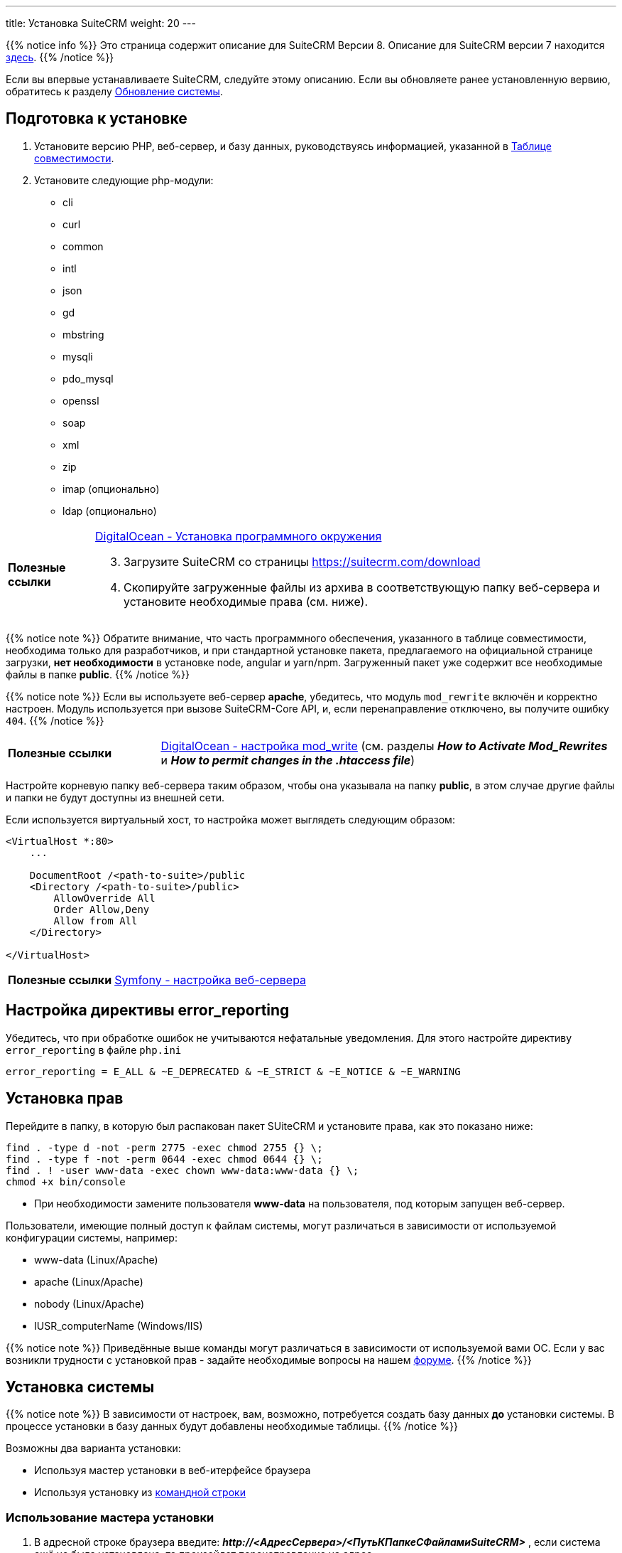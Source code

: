 ---
title: Установка SuiteCRM
weight: 20
---

:author: likhobory
:email: likhobory@mail.ru

:toc:
:toc-title: Оглавление
:toclevels: 3

:experimental:

:imagesdir: /images/ru/8.x/admin/Installing

ifdef::env-github[:imagesdir: ./../../../../master/static/images/ru/admin/Installing]

:btn: btn:

ifdef::env-github[:btn:]

{{% notice info %}}
Это страница содержит описание для SuiteCRM Версии 8. Описание для SuiteCRM версии 7 находится link:../../../../admin/installation-guide/downloading-installing[здесь].
{{% /notice %}}

Если вы впервые устанавливаете SuiteCRM, следуйте этому описанию. Если вы обновляете ранее установленную вервию, обратитесь к разделу link:../upgrading[Обновление системы].

== Подготовка к установке

 . Установите версию PHP, веб-сервер, и базу данных, руководствуясь информацией, указанной в link:../../compatibility-matrix[Таблице совместимости^].
 
 . Установите следующие php-модули:
 * cli
 * curl
 * common
 * intl
 * json
 * gd
 * mbstring
 * mysqli
 * pdo_mysql
 * openssl
 * soap
 * xml
 * zip
 * imap (опционально)
 * ldap (опционально)
 
[horizontal]
*Полезные ссылки*:: link:https://www.digitalocean.com/community/tutorials/how-to-install-php-7-4-and-set-up-a-local-development-environment-on-ubuntu-20-04[DigitalOcean - Установка программного окружения^]

[start=3]
 . Загрузите SuiteCRM со страницы https://suitecrm.com/download
 . Скопируйте загруженные файлы из архива в соответствующую папку веб-сервера и установите необходимые права (см. ниже).

{{% notice note %}}
Обратите внимание, что часть программного обеспечения, указанного в таблице совместимости,  необходима только для разработчиков, и при стандартной установке пакета, предлагаемого на официальной странице загрузки, *нет необходимости* в установке node, angular и yarn/npm. Загруженный пакет уже содержит все необходимые файлы в папке *public*.
{{% /notice %}}

{{% notice note %}}
Если вы используете веб-сервер *apache*, убедитесь, что модуль `mod_rewrite` включён и корректно настроен. Модуль используется при вызове SuiteCRM-Core API, и, если перенаправление отключено, вы получите ошибку `404`.
{{% /notice %}}


[cols="1s,3a"]
|===
|Полезные ссылки |link:https://www.digitalocean.com/community/tutorials/how-to-set-up-mod_rewrite[DigitalOcean - настройка mod_write^] (см. разделы *_How to Activate Mod_Rewrites_* и *_How to permit changes in the .htaccess file_*)
|===

Настройте корневую папку веб-сервера таким образом, чтобы она указывала на папку *public*, в этом случае другие файлы и папки не будут доступны из внешней сети.

Если используется виртуальный хост, то настройка может выглядеть следующим образом: 

[source,xml]
----
<VirtualHost *:80>
    ...

    DocumentRoot /<path-to-suite>/public
    <Directory /<path-to-suite>/public>
        AllowOverride All
        Order Allow,Deny
        Allow from All
    </Directory>

</VirtualHost>
----

[cols="1s,3a"]
|===
|Полезные ссылки |link:https://symfony.com/doc/current/setup/web_server_configuration.html#apache-with-mod-php-php-cgi[Symfony  - настройка веб-сервера^]
|===

== Настройка директивы error_reporting

Убедитесь, что при обработке ошибок не учитываются нефатальные уведомления. Для этого настройте директиву `error_reporting` в файле `php.ini`

[source,ini]
----
error_reporting = E_ALL & ~E_DEPRECATED & ~E_STRICT & ~E_NOTICE & ~E_WARNING
----


== Установка прав

Перейдите в папку, в которую был распакован пакет SUiteCRM и установите права, как это показано ниже:

[source,bash]
----
find . -type d -not -perm 2775 -exec chmod 2755 {} \;
find . -type f -not -perm 0644 -exec chmod 0644 {} \;
find . ! -user www-data -exec chown www-data:www-data {} \;
chmod +x bin/console
----

* При необходимости замените пользователя *www-data* на пользователя, под которым запущен веб-сервер.

Пользователи, имеющие полный доступ к файлам системы, могут различаться в зависимости от используемой конфигурации системы, например: 

** www-data (Linux/Apache)
** apache   (Linux/Apache)
** nobody   (Linux/Apache)
** IUSR_computerName (Windows/IIS)

{{% notice note %}}
Приведённые выше команды могут различаться в зависимости от используемой вами ОС. Если у вас возникли трудности с установкой прав - задайте необходимые вопросы на нашем link:https://community.suitecrm.com[форуме^].
{{% /notice %}}

== Установка системы

{{% notice note %}}
В зависимости от настроек, вам, возможно, потребуется создать базу данных *до* установки системы. В процессе установки в базу данных будут добавлены необходимые таблицы.
{{% /notice %}}

Возможны два варианта установки:

* Используя мастер установки в веб-итерфейсе браузера
* Используя установку из <<Установка из командной строки,командной строки>>

=== Использование мастера установки

.  В адресной строке браузера введите: *_\http://<АдресСервера>/<ПутьКПапкеСФайламиSuiteCRM>_* , если система ещё не была установлена, то произойдет перенаправление на адрес  *_\http://<АдресСервера>/<ПутьКПапкеСФайламиSuiteCRM>/#/install>_*

image:lic.png[SuiteCRM 8 - Лицензионное соглашение]

. Примите лицензионное соглашение и перейдите на закладку *Конфигурация*.

image:conf.png[SuiteCRM 8 - Настройка основных параметров при установке]

{{% notice note %}}
Все перечисленные здесь параметры ( за исключение параметра *Игнорировать предупреждения при проверке системы* являются обязательными.
{{% /notice %}}

[start=2]
. Ведите необходимые данные: 

[cols="1s,3a"]
|===
|URL дистрибутива SuiteCRM |Расположение устанавливаемой системы, например: 

* `\https://example-domain.com`
* `\https://localhost`
* `\https://crm.example-domain.com`

{{% notice tip %}}
Как вариант - скопируйте данные из адресной строки браузера.
{{% /notice %}}

|Имя пользователя БД | Логин администратора базы данных.
|Пароль базы данных | Пароль администратора базы данных.
|Имя сервера | Сервер, на котором размещается база данных. Если она расположена там же, где и веб-сервер, то используется значение `localhost`

{{% notice note %}}
Если при вводе параметра `localhost` соединение не устанавливается, попробуйте указать ip-адрес `127.0.0.1`.
{{% /notice %}}

|Название базы данных | Имя базы данных для устанавливаемого экземпляра системы, например, `suitecrm`.
|Порт базы данных | Порт, используемой базой данных. Как правило, указывается стандартный порт *3306*. Указывайте этот параметр в том случае, если база данных использует нестандартный порт.
|Заполнить базу данных демонстрационными данными | Добавление в базу данных демонстрационных данных.
|Имя администратора системы | Логин администратора системы.
|Пароль администратора | Пароль администратора системы.
|Игнорировать предупреждения при проверке системы | Перед началом установки SuiteCRM проверяет некоторые системные параметры, в частности `max upload file size` и `memory limit`. Некоторые значения этих параметров не являются обязательными на момент установки, и, при необходимости, могут быть изменены позже. Так что если вы хотите пропустить проверку - отметьте этот параметр.
|===

[start=3]
. После установки всех необходимых параметров нажмите на кнопку {btn}[Продолжить].

Как было указано выше, SuiteCRM проверит некоторые системные параметры.
 Если при проверке возникнут ошибки - установка будет остановлена, и вам будет предложено исправить некорректные значения.
Если ошибок не будет обнаружено - установка продолжится, что займет некоторое время.

После окончания установки вы будете перенаправлены на страницу ввода логина/пароля.

=== Установка из командной строки

 . Выполните команду:

** Вариант 1: `./bin/console suitecrm:app:install` без параметров, команда сама запросит необходимые данные 
** Вариант 2: `./bin/console suitecrm:app:install` с указанными ниже параметрами:
+
[source,bash]
----
./bin/console suitecrm:app:install -u "admin_username" -p "admin_password" -U "db_user" -P "db_password" -H "db_host" -N "db_name" -S "site_url" -d "demo_data"
----
+
где:

*** *“admin_username”* - логин администратора системы
*** *"admin_password"* - пароль администратора системы
*** *"db_user"* - логин администратора базы данных
	**** Убедитесь, что указываемый администратор БД имеет необходимые права на создание и запись в базу данных SuiteCRM.
*** *"db_password"* - пароль администратора базы данных
*** *"db_host"* - имя хоста для  MySQL, MariaDB или SQL Server. Если БД расположена там же, где и веб-сервер, то используется значение `localhost`.
*** *"db_name"* - имя базы данных для устанавливаемого экземпляра системы
*** *"site_url"* - адрес устанавливаемого экземпляра системы (при необходимости скопируйте данные из адресной строки браузера)
*** *"demo_data"* - добавление в БД демонстрационных данных. Допустимые значения: `yes` или `no`. 

Пример:

[source,bash]
----
./bin/console suitecrm:app:install -u "admin" -p "mypass" -U "root" -P "dbpass" -H "localhost" -N "suitecrm" -S "https://yourcrm.com/" -d "yes"
----

{{% notice tip %}}
В примере указаны только *обязательные* аргументы. Для получения полного списка всех доступных аргументов выполните следующую команду из папки с установленной системой: `./bin/console suitecrm:app:install --help`.
{{% /notice %}}

[start=2]
 . По завершении установки ещё раз установите соответствующие права, как это было показано в разделе <<Установка прав>>.

 . После всех вышеописанных действий экземпляр системы будет доступен по адресу *\https://yourcrm.com*

== Включение кеширования (опционально)

Если система не используется в целях разработки и полностью готова к использованию, то рекомендуется включить OPCache для повышения производительности PHP на веб-сервере, указав в файле php.ini следующие параметры:

[source,ini]
----

[opcache]
; Determines if Zend OPCache is enabled
zend_extension=opcache.so
opcache.enable=1

; The OPcache shared memory storage size.
opcache.memory_consumption=256

; The maximum number of keys (scripts) in the OPcache hash table.
; Only numbers between 200 and 100000 are allowed.
opcache.max_accelerated_files=20000

; When disabled, you must reset the OPcache manually or restart the
; webserver for changes to the filesystem to take effect.
opcache.validate_timestamps=0
----

[cols="1s,3a"]
|===
|Полезные ссылки
| * link:https://symfony.com/doc/current/performance.html[Symfony documentation - Performance^]
  * link:https://api-platform.com/docs/core/performance/#enabling-the-metadata-cache[ApiPlatform documentation - Enabling the Metadata Cache^]
|===